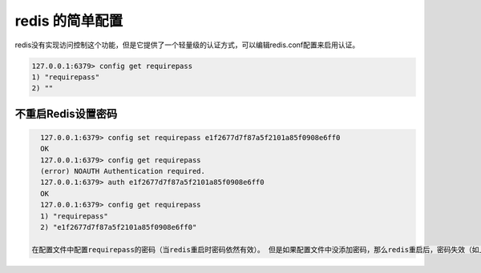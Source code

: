 =====================
redis 的简单配置
=====================


redis没有实现访问控制这个功能，但是它提供了一个轻量级的认证方式，可以编辑redis.conf配置来启用认证。

.. code-block:: redis

   127.0.0.1:6379> config get requirepass
   1) "requirepass"
   2) ""

不重启Redis设置密码
===========================


.. code-block:: redis

   127.0.0.1:6379> config set requirepass e1f2677d7f87a5f2101a85f0908e6ff0
   OK
   127.0.0.1:6379> config get requirepass
   (error) NOAUTH Authentication required.
   127.0.0.1:6379> auth e1f2677d7f87a5f2101a85f0908e6ff0
   OK
   127.0.0.1:6379> config get requirepass
   1) "requirepass"
   2) "e1f2677d7f87a5f2101a85f0908e6ff0"

 在配置文件中配置requirepass的密码（当redis重启时密码依然有效）。 但是如果配置文件中没添加密码，那么redis重启后，密码失效（如上文只通过终端窗口执行配置，那么重启 redis 之后配置失效）。